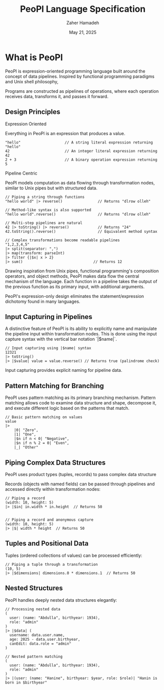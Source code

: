 #+TITLE: PeoPl Language Specification
#+AUTHOR: Zaher Hamadeh
#+DATE: May 21, 2025

* What is PeoPl

PeoPl is expression-oriented programming language built around the concept of data pipelines.
Inspired by functional programming paradigms and Unix shell philosophy,

Programs are constructed as pipelines of operations,
where each operation receives data, transforms it, and passes it forward.

** Design Principles
**** Expression Oriented
Everything in PeoPl is an expression that produces a value.
#+BEGIN_SRC peopl
"hello"                    // A string literal expression returning "hello"
42                         // An integer literal expression returning 42
2 + 3                      // A binary operation expression returning 5
#+END_SRC

**** Pipeline Centric
PeoPl models computation as data flowing through transformation nodes,
similar to Unix pipes but with structured data.
#+BEGIN_SRC peopl
// Piping a string through functions
"hello world" |> reverse()                // Returns "dlrow olleh"

// Method-like syntax is also supported
"hello world".reverse()                   // Returns "dlrow olleh"

// Multi-step pipelines are natural
42 |> toString() |> reverse()             // Returns "24"
42.toString().reverse()                   // Equivalent method syntax

// Complex transformations become readable pipelines
"1,2,3,4,5"
|> split(separator: ",")
|> map(transform: parseInt)
|> filter {|$x| x > 2}
|> sum()                                // Returns 12
#+END_SRC

Drawing inspiration from Unix pipes, functional programming's composition operators, and object methods,
PeoPl makes data flow the central mechanism of the language.
Each function in a pipeline takes the output of the previous function as its primary input,
with additional arguments.

PeoPl's expression-only design eliminates the statement/expression dichotomy found in many languages.

** Input Capturing in Pipelines

A distinctive feature of PeoPl is its ability to explicitly name and manipulate the pipeline input within transformation nodes. This is done using the input capture syntax with the vertical bar notation `|$name|`.

#+BEGIN_SRC peopl
// Input capturing using |$name| syntax
12321
|> toString()
|> |$value| value = value.reverse() // Returns true (palindrome check)
#+END_SRC

Input capturing provides explicit naming for pipeline data.

** Pattern Matching for Branching

PeoPl uses pattern matching as its primary branching mechanism. Pattern matching allows code to examine data structure and shape, decompose it, and execute different logic based on the patterns that match.

#+BEGIN_SRC peopl
// Basic pattern matching on values
value
|>
    |0| "Zero",
    |1| "One",
    |$n if n < 0| "Negative",
    |$n if n % 2 = 0| "Even",
    |_| "Other"
#+END_SRC

** Piping Complex Data Structures

PeoPl uses product types (tuples, records) to pass complex data structure

Records (objects with named fields) can be passed through pipelines and accessed directly within transformation nodes:

#+BEGIN_SRC peopl
// Piping a record
(width: 10, height: 5)
|> |$in| in.width * in.height  // Returns 50


// Piping a record and anonymous capture
(width: 10, height: 5)
|> |$| width * height  // Returns 50
#+END_SRC

** Tuples and Positional Data

Tuples (ordered collections of values) can be processed efficiently:

#+BEGIN_SRC peopl
// Piping a tuple through a transformation
(10, 5)
|> |$dimensions| dimensions.0 * dimensions.1  // Returns 50
#+END_SRC

** Nested Structures

PeoPl handles deeply nested data structures elegantly:

#+BEGIN_SRC peopl
// Processing nested data
(
  user: (name: "Abdulla", birthyear: 1934),
  role: "admin"
)
|> |$data| (
  username: data.user.name,
  age: 2025 - data.user.birthyear,
  canEdit: data.role = "admin"
)

// Nested pattern matching
(
  user: (name: "Abdulla", birthyear: 1934),
  role: "admin"
)
|> |(user: (name: "Hanine", birthyear: $year, role: $role)| "Hanin is born in $birthyear"
#+END_SRC
